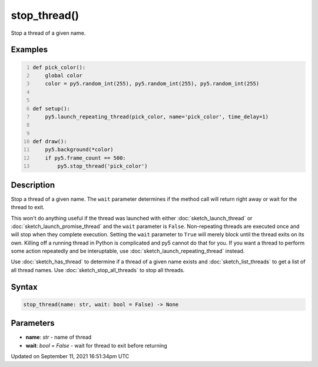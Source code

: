 stop_thread()
=============

Stop a thread of a given name.

Examples
--------

.. raw:: html

    <div class="example-table">

.. raw:: html

    <div class="example-row"><div class="example-cell-image">

.. raw:: html

    </div><div class="example-cell-code">

.. code:: python
    :number-lines:

    def pick_color():
        global color
        color = py5.random_int(255), py5.random_int(255), py5.random_int(255)


    def setup():
        py5.launch_repeating_thread(pick_color, name='pick_color', time_delay=1)


    def draw():
        py5.background(*color)
        if py5.frame_count == 500:
            py5.stop_thread('pick_color')

.. raw:: html

    </div></div>

.. raw:: html

    </div>

Description
-----------

Stop a thread of a given name. The ``wait`` parameter determines if the method call will return right away or wait for the thread to exit.

This won't do anything useful if the thread was launched with either :doc:`sketch_launch_thread` or :doc:`sketch_launch_promise_thread` and the ``wait`` parameter is ``False``. Non-repeating threads are executed once and will stop when they complete execution. Setting the ``wait`` parameter to ``True`` will merely block until the thread exits on its own. Killing off a running thread in Python is complicated and py5 cannot do that for you. If you want a thread to perform some action repeatedly and be interuptable, use :doc:`sketch_launch_repeating_thread` instead.

Use :doc:`sketch_has_thread` to determine if a thread of a given name exists and :doc:`sketch_list_threads` to get a list of all thread names. Use :doc:`sketch_stop_all_threads` to stop all threads.

Syntax
------

.. code:: python

    stop_thread(name: str, wait: bool = False) -> None

Parameters
----------

* **name**: `str` - name of thread
* **wait**: `bool = False` - wait for thread to exit before returning


Updated on September 11, 2021 16:51:34pm UTC

